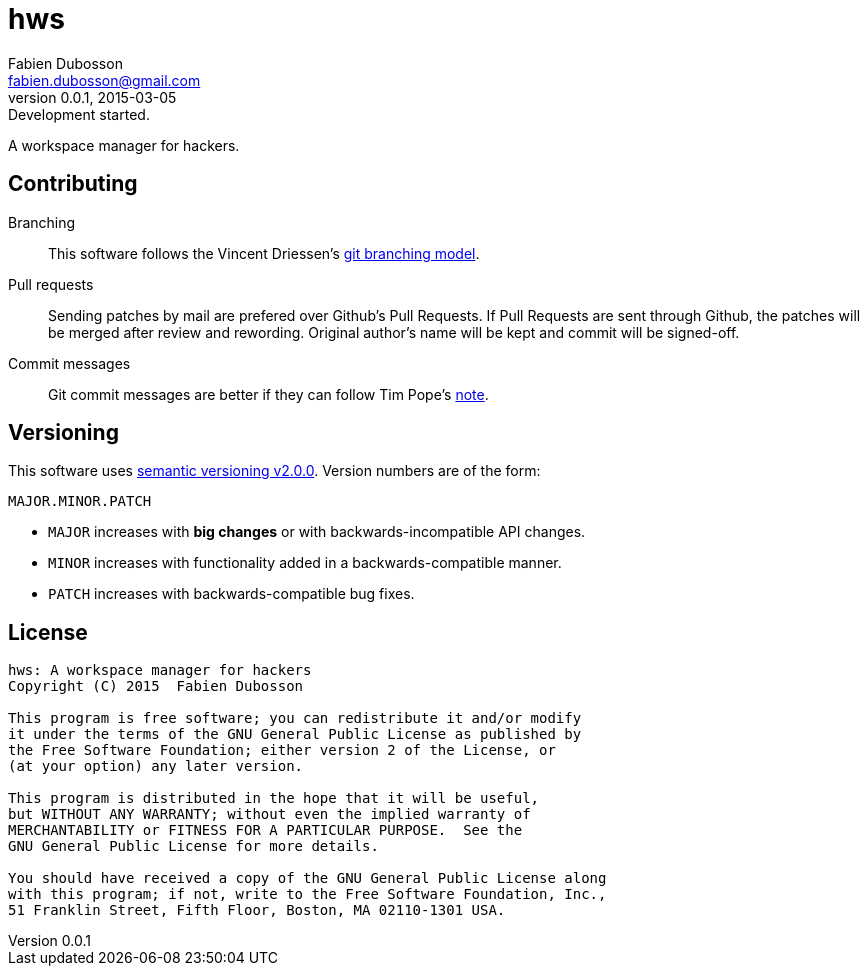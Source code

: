hws
===
Fabien Dubosson <fabien.dubosson@gmail.com>
0.0.1, 2015-03-05: Development started.

A workspace manager for hackers.


Contributing
------------

Branching::
This software follows the Vincent Driessen's http://nvie.com/posts/a-successful-git-branching-model/[git branching model].

Pull requests::
Sending patches by mail are prefered over Github's Pull Requests. If Pull Requests are sent through Github, the patches will be merged after review and rewording. Original author's name will be kept and commit will be signed-off.

Commit messages::
Git commit messages are better if they can follow Tim Pope's http://tbaggery.com/2008/04/19/a-note-about-git-commit-messages.html[note].


Versioning 
----------

This software uses http://semver.org/spec/v2.0.0.html[semantic versioning v2.0.0]. Version numbers are of the form:

----
MAJOR.MINOR.PATCH
----

- +MAJOR+ increases with *big changes* or with backwards-incompatible API changes.
- +MINOR+ increases with functionality added in a backwards-compatible manner.
- +PATCH+ increases with backwards-compatible bug fixes.


License
-------

....
hws: A workspace manager for hackers
Copyright (C) 2015  Fabien Dubosson

This program is free software; you can redistribute it and/or modify
it under the terms of the GNU General Public License as published by
the Free Software Foundation; either version 2 of the License, or
(at your option) any later version.

This program is distributed in the hope that it will be useful,
but WITHOUT ANY WARRANTY; without even the implied warranty of
MERCHANTABILITY or FITNESS FOR A PARTICULAR PURPOSE.  See the
GNU General Public License for more details.

You should have received a copy of the GNU General Public License along
with this program; if not, write to the Free Software Foundation, Inc.,
51 Franklin Street, Fifth Floor, Boston, MA 02110-1301 USA.
....
